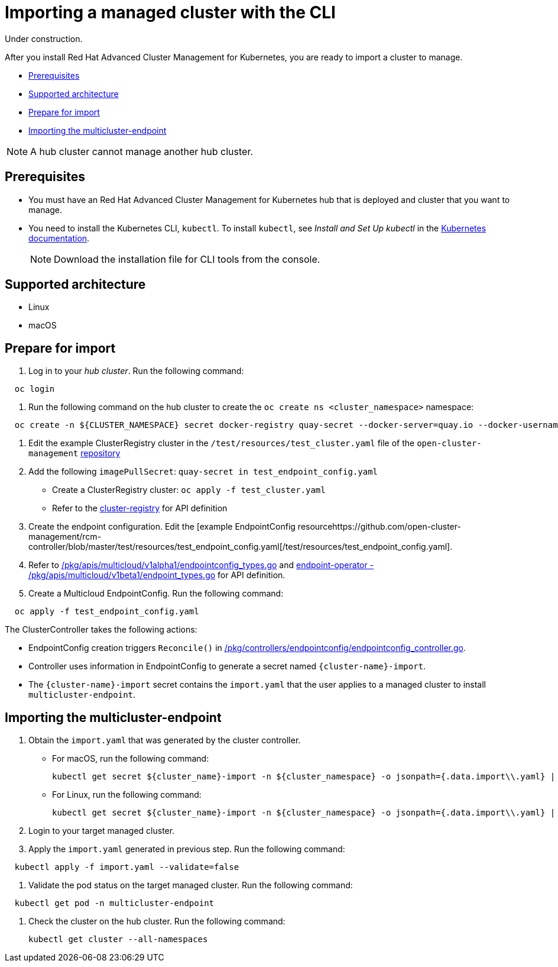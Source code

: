 [#importing-a-managed-cluster-with-the-cli]
= Importing a managed cluster with the CLI

Under construction.

After you install Red Hat Advanced Cluster Management for Kubernetes, you are ready to import a cluster to manage.

* <<prerequisites,Prerequisites>>
* <<supported-architecture,Supported architecture>>
* <<prepare-for-import,Prepare for import>>
* <<importing-the-multicluster-endpoint,Importing the multicluster-endpoint>>

NOTE: A hub cluster cannot manage another hub cluster.

[#prerequisites]
== Prerequisites

* You must have an Red Hat Advanced Cluster Management for Kubernetes hub that is deployed and cluster that you want to manage.
* You need to install the Kubernetes CLI, `kubectl`.
To install `kubectl`, see _Install and Set Up kubectl_ in the https://kubernetes.io/docs/tasks/tools/install-kubectl/#install-kubectl-on-macos[Kubernetes documentation].
+
NOTE: Download the installation file for CLI tools from the console.

[#supported-architecture]
== Supported architecture

* Linux
* macOS

[#prepare-for-import]
== Prepare for import

. Log in to your _hub cluster_.
Run the following command:

----
  oc login
----

. Run the following command on the hub cluster to create the `oc create ns <cluster_namespace>` namespace:

----
  oc create -n ${CLUSTER_NAMESPACE} secret docker-registry quay-secret --docker-server=quay.io --docker-username=${DOCKER_USER} --docker-password=${DOCKER_PASS}
----

. Edit the example ClusterRegistry cluster in the `/test/resources/test_cluster.yaml` file of the `open-cluster-management` https://github.com/open-cluster-management/rcm-controller/blob/master/test/resources/test_cluster.yaml[repository]
. Add the following `imagePullSecret`: `quay-secret in test_endpoint_config.yaml`
 ** Create a ClusterRegistry cluster: `oc apply -f test_cluster.yaml`
 ** Refer to the https://github.com/kubernetes/cluster-registry/blob/master/pkg/apis/clusterregistry/v1alpha1/types.go[cluster-registry] for API definition
. Create the endpoint configuration.
Edit the [example EndpointConfig resourcehttps://github.com/open-cluster-management/rcm-controller/blob/master/test/resources/test_endpoint_config.yaml[/test/resources/test_endpoint_config.yaml].
. Refer to https://github.com/open-cluster-management/rcm-controller/blob/master/pkg/apis/multicloud/v1alpha1/endpointconfig_types.go[/pkg/apis/multicloud/v1alpha1/endpointconfig_types.go] and https://github.com/open-cluster-management/endpoint-operator/blob/master/pkg/apis/multicloud/v1beta1/endpoint_types.go[endpoint-operator - /pkg/apis/multicloud/v1beta1/endpoint_types.go] for API definition.
. Create a Multicloud EndpointConfig.
Run the following command:

----
  oc apply -f test_endpoint_config.yaml
----

The ClusterController takes the following actions:

* EndpointConfig creation triggers `Reconcile()` in https://github.com/open-cluster-management/rcm-controller/blob/master/pkg/controller/endpointconfig/endpointconfig_controller.go[/pkg/controllers/endpointconfig/endpointconfig_controller.go].
* Controller uses information in EndpointConfig to generate a secret named `+{cluster-name}-import+`.
* The `+{cluster-name}-import+` secret contains the `import.yaml` that the user applies to a managed cluster to install `multicluster-endpoint`.

[#importing-the-multicluster-endpoint]
== Importing the multicluster-endpoint

. Obtain the `import.yaml` that was generated by the cluster controller.

* For macOS, run the following command:
+
[source,bash]
----
kubectl get secret ${cluster_name}-import -n ${cluster_namespace} -o jsonpath={.data.import\\.yaml} | base64 -D > import.yaml
----

* For Linux, run the following command:
+
[source,bash]
----
kubectl get secret ${cluster_name}-import -n ${cluster_namespace} -o jsonpath={.data.import\\.yaml} | base64 -d > import.yaml
----

. Login to your target managed cluster.
. Apply the `import.yaml` generated in previous step.
Run the following command:

----
  kubectl apply -f import.yaml --validate=false
----

. Validate the pod status on the target managed cluster.
Run the following command:

----
  kubectl get pod -n multicluster-endpoint
----

. Check the cluster on the hub cluster.
Run the following command:
+
----
kubectl get cluster --all-namespaces
----

